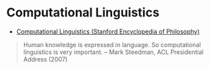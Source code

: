 * Computational Linguistics
:PROPERTIES:
:ID: d614429d-6f19-46e5-87af-91eb591f4307
:END:

- [[https://plato.stanford.edu/entries/computational-linguistics/][Computational Linguistics (Stanford Encyclopedia of Philosophy)]]

#+begin_quote
Human knowledge is expressed in language. So computational linguistics is very important.
-- Mark Steedman, ACL Presidential Address (2007)
#+end_quote
